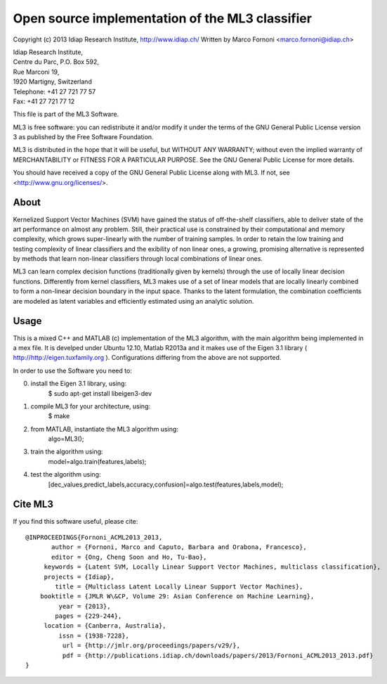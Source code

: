 Open source implementation of the ML3 classifier
================================================

Copyright (c) 2013 Idiap Research Institute, http://www.idiap.ch/
Written by Marco Fornoni <marco.fornoni@idiap.ch>

| Idiap Research Institute,
| Centre du Parc, P.O. Box 592,
| Rue Marconi 19,
| 1920 Martigny, Switzerland
| Telephone: +41 27 721 77 57
| Fax: +41 27 721 77 12

This file is part of the ML3 Software.

ML3 is free software: you can redistribute it and/or modify
it under the terms of the GNU General Public License version 3 as
published by the Free Software Foundation.

ML3 is distributed in the hope that it will be useful,
but WITHOUT ANY WARRANTY; without even the implied warranty of
MERCHANTABILITY or FITNESS FOR A PARTICULAR PURPOSE. See the
GNU General Public License for more details.

You should have received a copy of the GNU General Public License
along with ML3. If not, see <http://www.gnu.org/licenses/>.


About
-----
Kernelized Support Vector Machines (SVM) have gained the status of off-the-shelf 
classifiers, able to deliver state of the art performance on almost any problem. 
Still, their practical use is constrained by their computational and memory 
complexity, which grows super-linearly with the number of training samples. 
In order to retain the low training and testing complexity of linear classifiers 
and the exibility of non linear ones, a growing, promising alternative is 
represented by methods that learn non-linear classifiers through local combinations 
of linear ones. 

ML3 can learn complex decision functions (traditionally given by kernels) 
through the use of locally linear decision functions. Differently from kernel 
classifiers, ML3 makes use of a set of linear models that are locally linearly 
combined to form a non-linear decision boundary in the input space. 
Thanks to the latent formulation, the combination coefficients are modeled as 
latent variables and efficiently estimated using an analytic solution. 


Usage
-----
This is a mixed C++ and MATLAB (c) implementation of the ML3 
algorithm, with the main algorithm being implemented in a mex file. 
It is develped under Ubuntu 12.10, Matlab R2013a and it makes use
of the Eigen 3.1 library ( http://http://eigen.tuxfamily.org ).
Configurations differing from the above are not supported.

In order to use the Software you need to:

0) install the Eigen 3.1 library, using:
     $ sudo apt-get install libeigen3-dev

1) compile ML3 for your architecture, using:
     $ make 

2) from MATLAB, instantiate the ML3 algorithm using:
     algo=ML3();

3) train the algorithm using:
     model=algo.train(features,labels);

4) test the algorithm using:
    [dec_values,predict_labels,accuracy,confusion]=algo.test(features,labels,model);


Cite ML3
--------
If you find this software useful, please cite::

  @INPROCEEDINGS{Fornoni_ACML2013_2013,
         author = {Fornoni, Marco and Caputo, Barbara and Orabona, Francesco},
         editor = {Ong, Cheng Soon and Ho, Tu-Bao},
       keywords = {Latent SVM, Locally Linear Support Vector Machines, multiclass classification},
       projects = {Idiap},
          title = {Multiclass Latent Locally Linear Support Vector Machines},
      booktitle = {JMLR W\&CP, Volume 29: Asian Conference on Machine Learning},
           year = {2013},
          pages = {229-244},
       location = {Canberra, Australia},
           issn = {1938-7228},
            url = {http://jmlr.org/proceedings/papers/v29/},
            pdf = {http://publications.idiap.ch/downloads/papers/2013/Fornoni_ACML2013_2013.pdf}
  }
